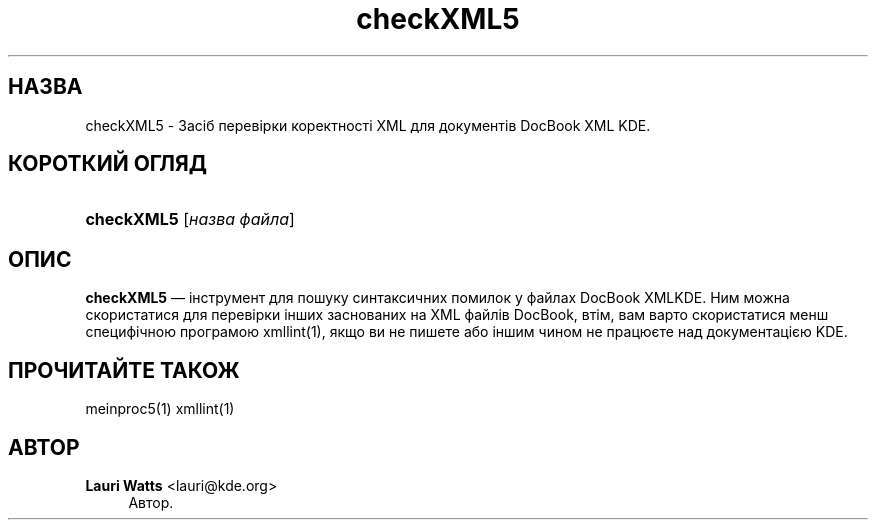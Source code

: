 '\" t
.\"     Title: \fBcheckXML5\fR
.\"    Author: Lauri Watts <lauri@kde.org>
.\" Generator: DocBook XSL Stylesheets v1.78.1 <http://docbook.sf.net/>
.\"      Date: 4 березня 2014 року
.\"    Manual: Підручник користувача checkXML5
.\"    Source: KDE Frameworks Frameworks 5.0
.\"  Language: Ukrainian
.\"
.TH "\fBcheckXML5\fR" "1" "4 березня 2014 року" "KDE Frameworks Frameworks 5.0" "Підручник користувача checkXML"
.\" -----------------------------------------------------------------
.\" * Define some portability stuff
.\" -----------------------------------------------------------------
.\" ~~~~~~~~~~~~~~~~~~~~~~~~~~~~~~~~~~~~~~~~~~~~~~~~~~~~~~~~~~~~~~~~~
.\" http://bugs.debian.org/507673
.\" http://lists.gnu.org/archive/html/groff/2009-02/msg00013.html
.\" ~~~~~~~~~~~~~~~~~~~~~~~~~~~~~~~~~~~~~~~~~~~~~~~~~~~~~~~~~~~~~~~~~
.ie \n(.g .ds Aq \(aq
.el       .ds Aq '
.\" -----------------------------------------------------------------
.\" * set default formatting
.\" -----------------------------------------------------------------
.\" disable hyphenation
.nh
.\" disable justification (adjust text to left margin only)
.ad l
.\" -----------------------------------------------------------------
.\" * MAIN CONTENT STARTS HERE *
.\" -----------------------------------------------------------------
.SH "НАЗВА"
checkXML5 \- Засіб перевірки коректності XML для документів DocBook XML KDE\&.
.SH "КОРОТКИЙ ОГЛЯД"
.HP \w'\fBcheckXML5\fR\ 'u
\fBcheckXML5\fR [\fIназва\ файла\fR]
.SH "ОПИС"
.PP
\fBcheckXML5\fR
\(em інструмент для пошуку синтаксичних помилок у файлах DocBook
XMLKDE\&. Ним можна скористатися для перевірки інших заснованих на
XML
файлів DocBook, втім, вам варто скористатися менш специфічною програмою xmllint(1), якщо ви не пишете або іншим чином не працюєте над документацією
KDE\&.
.SH "ПРОЧИТАЙТЕ ТАКОЖ"
.PP
meinproc5(1) xmllint(1)
.SH "АВТОР"
.PP
\fBLauri Watts\fR <\&lauri@kde\&.org\&>
.RS 4
Автор.
.RE
